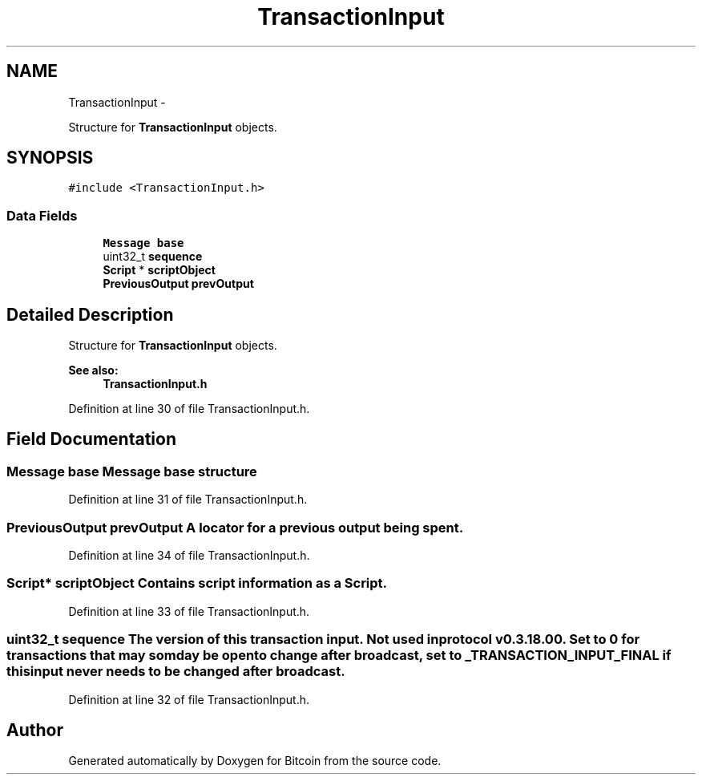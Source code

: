 .TH "TransactionInput" 3 "Thu Oct 11 2012" "Version 1.0" "Bitcoin" \" -*- nroff -*-
.ad l
.nh
.SH NAME
TransactionInput \- 
.PP
Structure for \fBTransactionInput\fP objects.  

.SH SYNOPSIS
.br
.PP
.PP
\fC#include <TransactionInput.h>\fP
.SS "Data Fields"

.in +1c
.ti -1c
.RI "\fBMessage\fP \fBbase\fP"
.br
.ti -1c
.RI "uint32_t \fBsequence\fP"
.br
.ti -1c
.RI "\fBScript\fP * \fBscriptObject\fP"
.br
.ti -1c
.RI "\fBPreviousOutput\fP \fBprevOutput\fP"
.br
.in -1c
.SH "Detailed Description"
.PP 
Structure for \fBTransactionInput\fP objects. 

\fBSee also:\fP
.RS 4
\fBTransactionInput.h\fP 
.RE
.PP

.PP
Definition at line 30 of file TransactionInput.h.
.SH "Field Documentation"
.PP 
.SS "\fBMessage\fP \fBbase\fP"\fBMessage\fP base structure 
.PP
Definition at line 31 of file TransactionInput.h.
.SS "\fBPreviousOutput\fP \fBprevOutput\fP"A locator for a previous output being spent. 
.PP
Definition at line 34 of file TransactionInput.h.
.SS "\fBScript\fP* \fBscriptObject\fP"Contains script information as a Script. 
.PP
Definition at line 33 of file TransactionInput.h.
.SS "uint32_t \fBsequence\fP"The version of this transaction input. Not used in protocol v0.3.18.00. Set to 0 for transactions that may somday be open to change after broadcast, set to _TRANSACTION_INPUT_FINAL if this input never needs to be changed after broadcast. 
.PP
Definition at line 32 of file TransactionInput.h.

.SH "Author"
.PP 
Generated automatically by Doxygen for Bitcoin from the source code.
